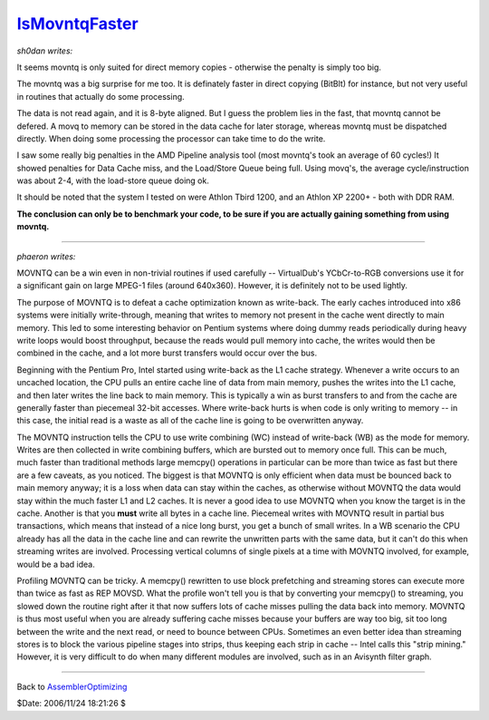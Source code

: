 
`IsMovntqFaster`_
=================

*sh0dan writes:*

It seems movntq is only suited for direct memory copies - otherwise the
penalty is simply too big.

The movntq was a big surprise for me too. It is definately faster in direct
copying (BitBlt) for instance, but not very useful in routines that actually
do some processing.

The data is not read again, and it is 8-byte aligned. But I guess the problem
lies in the fast, that movntq cannot be defered. A movq to memory can be
stored in the data cache for later storage, whereas movntq must be dispatched
directly. When doing some processing the processor can take time to do the
write.

I saw some really big penalties in the AMD Pipeline analysis tool (most
movntq's took an average of 60 cycles!) It showed penalties for Data Cache
miss, and the Load/Store Queue being full. Using movq's, the average
cycle/instruction was about 2-4, with the load-store queue doing ok.

It should be noted that the system I tested on were Athlon Tbird 1200, and an
Athlon XP 2200+ - both with DDR RAM.

**The conclusion can only be to benchmark your code, to be sure if you are
actually gaining something from using movntq.**

--------

*phaeron writes:*

MOVNTQ can be a win even in non-trivial routines if used carefully --
VirtualDub's YCbCr-to-RGB conversions use it for a significant gain on large
MPEG-1 files (around 640x360). However, it is definitely not to be used
lightly.

The purpose of MOVNTQ is to defeat a cache optimization known as write-back.
The early caches introduced into x86 systems were initially write-through,
meaning that writes to memory not present in the cache went directly to main
memory. This led to some interesting behavior on Pentium systems where doing
dummy reads periodically during heavy write loops would boost throughput,
because the reads would pull memory into cache, the writes would then be
combined in the cache, and a lot more burst transfers would occur over the
bus.

Beginning with the Pentium Pro, Intel started using write-back as the L1
cache strategy. Whenever a write occurs to an uncached location, the CPU
pulls an entire cache line of data from main memory, pushes the writes into
the L1 cache, and then later writes the line back to main memory. This is
typically a win as burst transfers to and from the cache are generally faster
than piecemeal 32-bit accesses. Where write-back hurts is when code is only
writing to memory -- in this case, the initial read is a waste as all of the
cache line is going to be overwritten anyway.

The MOVNTQ instruction tells the CPU to use write combining (WC) instead of
write-back (WB) as the mode for memory. Writes are then collected in write
combining buffers, which are bursted out to memory once full. This can be
much, much faster than traditional methods  large memcpy() operations in
particular can be more than twice as fast  but there are a few caveats, as
you noticed. The biggest is that MOVNTQ is only efficient when data must be
bounced back to main memory anyway; it is a loss when data can stay within
the caches, as otherwise without MOVNTQ the data would stay within the much
faster L1 and L2 caches. It is never a good idea to use MOVNTQ when you know
the target is in the cache. Another is that you **must** write all bytes in a
cache line. Piecemeal writes with MOVNTQ result in partial bus transactions,
which means that instead of a nice long burst, you get a bunch of small
writes. In a WB scenario the CPU already has all the data in the cache line
and can rewrite the unwritten parts with the same data, but it can't do this
when streaming writes are involved. Processing vertical columns of single
pixels at a time with MOVNTQ involved, for example, would be a bad idea.

Profiling MOVNTQ can be tricky. A memcpy() rewritten to use block prefetching
and streaming stores can execute more than twice as fast as REP MOVSD. What
the profile won't tell you is that by converting your memcpy() to streaming,
you slowed down the routine right after it that now suffers lots of cache
misses pulling the data back into memory. MOVNTQ is thus most useful when you
are already suffering cache misses because your buffers are way too big, sit
too long between the write and the next read, or need to bounce between CPUs.
Sometimes an even better idea than streaming stores is to block the various
pipeline stages into strips, thus keeping each strip in cache -- Intel calls
this "strip mining." However, it is very difficult to do when many different
modules are involved, such as in an Avisynth filter graph.

--------


Back to `AssemblerOptimizing`_

$Date: 2006/11/24 18:21:26 $

.. _IsMovntqFaster: http://www.avisynth.org/IsMovntqFaster
.. _AssemblerOptimizing: AssemblerOptimizing.rst
